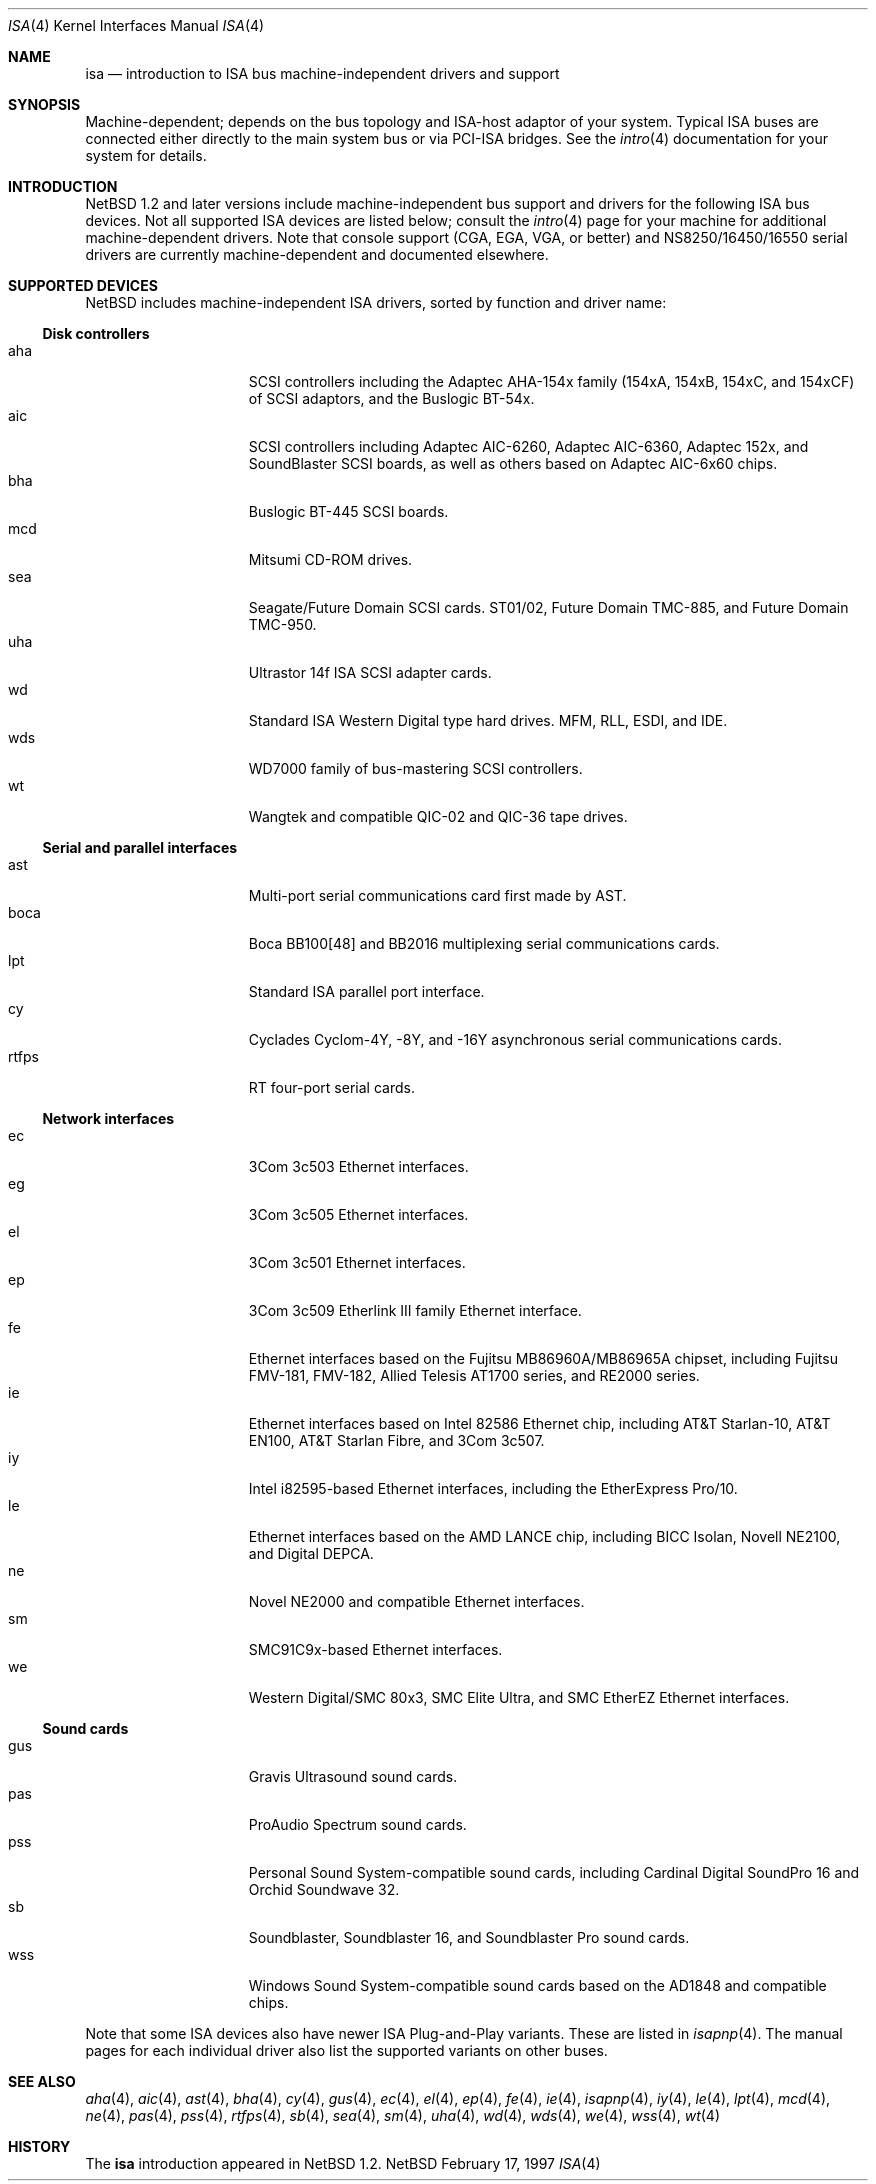 .\"	$NetBSD: isa.4,v 1.5.2.2 1997/11/11 00:44:09 thorpej Exp $
.\"
.\" Copyright (c) 1997 Jonathan Stone
.\" All rights reserved.
.\"
.\" Redistribution and use in source and binary forms, with or without
.\" modification, are permitted provided that the following conditions
.\" are met:
.\" 1. Redistributions of source code must retain the above copyright
.\"    notice, this list of conditions and the following disclaimer.
.\" 2. Redistributions in binary form must reproduce the above copyright
.\"    notice, this list of conditions and the following disclaimer in the
.\"    documentation and/or other materials provided with the distribution.
.\" 3. All advertising materials mentioning features or use of this software
.\"    must display the following acknowledgements:
.\"      This product includes software developed by Jonathan Stone
.\" 3. The name of the author may not be used to endorse or promote products
.\"    derived from this software without specific prior written permission
.\"
.\" THIS SOFTWARE IS PROVIDED BY THE AUTHOR ``AS IS'' AND ANY EXPRESS OR
.\" IMPLIED WARRANTIES, INCLUDING, BUT NOT LIMITED TO, THE IMPLIED WARRANTIES
.\" OF MERCHANTABILITY AND FITNESS FOR A PARTICULAR PURPOSE ARE DISCLAIMED.
.\" IN NO EVENT SHALL THE AUTHOR BE LIABLE FOR ANY DIRECT, INDIRECT,
.\" INCIDENTAL, SPECIAL, EXEMPLARY, OR CONSEQUENTIAL DAMAGES (INCLUDING, BUT
.\" NOT LIMITED TO, PROCUREMENT OF SUBSTITUTE GOODS OR SERVICES; LOSS OF USE,
.\" DATA, OR PROFITS; OR BUSINESS INTERRUPTION) HOWEVER CAUSED AND ON ANY
.\" THEORY OF LIABILITY, WHETHER IN CONTRACT, STRICT LIABILITY, OR TORT
.\" (INCLUDING NEGLIGENCE OR OTHERWISE) ARISING IN ANY WAY OUT OF THE USE OF
.\" THIS SOFTWARE, EVEN IF ADVISED OF THE POSSIBILITY OF SUCH DAMAGE.
.\"
.Dd February 17, 1997
.Dt ISA 4
.Os NetBSD
.Sh NAME
.Nm isa
.Nd introduction to ISA bus machine-independent drivers and support
.Sh SYNOPSIS
.Pp
Machine-dependent; depends on the bus topology and ISA-host adaptor
of your system.  Typical ISA buses are connected either directly to the
main system bus or via PCI-ISA bridges. See the
.Xr intro 4
documentation for your system for details.
.Sh INTRODUCTION
.Nx 1.2 
and later versions include machine-independent bus support and
drivers for the following ISA bus devices.
Not all supported ISA devices are listed below; consult the
.Xr intro 4
page for your machine for additional machine-dependent drivers.
Note that console support (CGA, EGA, VGA, or better) and
NS8250/16450/16550 serial drivers are currently machine-dependent and
documented elsewhere.
.Sh SUPPORTED DEVICES
.Nx
includes machine-independent ISA drivers, sorted by function
and driver name:
.Pp
.Ss Disk controllers
.Bl -tag -width speaker -offset indent -compact
.It aha
SCSI controllers including the Adaptec AHA-154x family (154xA, 154xB,
154xC, and 154xCF)
of SCSI adaptors, and the Buslogic BT-54x.
.It aic
SCSI controllers including Adaptec AIC-6260, Adaptec AIC-6360, Adaptec
152x, and SoundBlaster
SCSI boards, as well as others based on Adaptec AIC-6x60 chips.
.It bha
Buslogic BT-445 SCSI boards.
.It mcd
Mitsumi CD-ROM drives.
.It sea
Seagate/Future Domain SCSI cards.  ST01/02, Future Domain TMC-885, and
Future Domain TMC-950.
.It uha
Ultrastor 14f ISA SCSI adapter cards.
.It wd
Standard ISA Western Digital type hard drives.  MFM, RLL, ESDI, and IDE.
.It wds
WD7000 family of bus-mastering SCSI controllers.
.It wt
Wangtek and compatible QIC-02 and QIC-36 tape drives.
.El
.Pp
.Ss Serial and parallel interfaces
.Bl -tag -width speaker -offset indent -compact
.It ast
Multi-port serial communications card first made by AST. 
.It boca
Boca BB100[48] and BB2016 multiplexing serial communications cards.
.It lpt
Standard ISA parallel port interface.
.It cy
Cyclades Cyclom-4Y, -8Y, and -16Y asynchronous serial communications cards.
.It rtfps
RT four-port serial cards.
.El
.Pp
.Ss Network interfaces
.Bl -tag -width speaker -offset indent -compact
.It ec
3Com 3c503 Ethernet interfaces.
.It eg
3Com 3c505 Ethernet interfaces.
.It el
3Com 3c501 Ethernet interfaces.
.It ep
3Com 3c509 Etherlink III family Ethernet interface.
.It fe
Ethernet interfaces based on the Fujitsu MB86960A/MB86965A chipset,
including Fujitsu FMV-181, FMV-182, Allied Telesis AT1700 series,
and RE2000 series.
.\".It hp
.\" Broken driver for HP -relabelled Ethernet cards.
.It ie
Ethernet interfaces based on Intel 82586 Ethernet chip,
including AT&T Starlan-10, AT&T EN100, AT&T Starlan Fibre, and 3Com 3c507.
.It iy
Intel i82595-based Ethernet interfaces, including the EtherExpress Pro/10.
.It le
Ethernet interfaces based on the AMD LANCE chip,
including BICC Isolan, Novell NE2100, and Digital DEPCA.
.It ne
Novel NE2000 and compatible Ethernet interfaces.
.It sm
SMC91C9x-based Ethernet interfaces.
.It we
Western Digital/SMC 80x3, SMC Elite Ultra, and SMC EtherEZ Ethernet
interfaces.
.El
.Ss Sound cards
.Bl -tag -width speaker -offset indent -compact
.It gus
Gravis Ultrasound sound cards.
.It pas
ProAudio Spectrum sound cards.
.It pss
Personal Sound System-compatible sound cards, including
Cardinal Digital SoundPro 16 and Orchid Soundwave 32.
.It sb
Soundblaster, Soundblaster 16, and Soundblaster Pro sound cards.
.It wss
Windows Sound System-compatible sound cards based on the AD1848 and
compatible chips.
.El
.Pp
Note that some ISA devices also have newer ISA Plug-and-Play variants.
These are listed in 
.Xr isapnp 4 .
The manual pages for each individual driver also list
the supported variants on other buses.
.Sh SEE ALSO
.Xr aha 4 ,
.Xr aic 4 ,
.Xr ast 4 ,
.Xr bha 4 ,
.Xr cy 4 ,
.Xr gus 4 ,
.Xr ec 4 ,
.Xr el 4 ,
.Xr ep 4 ,
.Xr fe 4 ,
.Xr ie 4 ,
.Xr isapnp 4 ,
.Xr iy 4 ,
.Xr le 4 ,
.Xr lpt 4 ,
.Xr mcd 4 ,
.Xr ne 4 ,
.Xr pas 4 ,
.Xr pss 4 ,
.Xr rtfps 4 ,
.Xr sb 4 ,
.Xr sea 4 ,
.Xr sm 4 ,
.Xr uha 4 ,
.Xr wd 4 ,
.Xr wds 4 ,
.Xr we 4 ,
.Xr wss 4 ,
.Xr wt 4
.Sh HISTORY
The
.Nm
introduction
appeared in
.Nx 1.2 .
